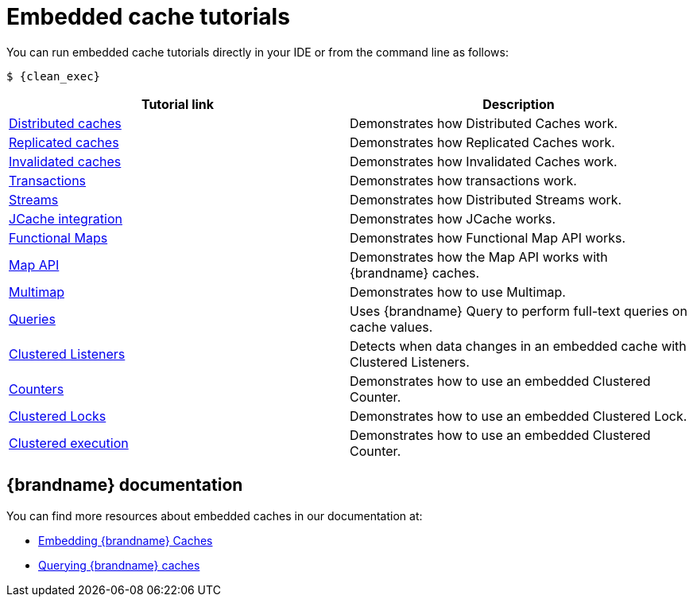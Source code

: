 [id='embedded-tutorials_{context}']
= Embedded cache tutorials

You can run embedded cache tutorials directly in your IDE or from the command line as follows:

[source,bash,options="nowrap",subs=attributes+]
----
$ {clean_exec}
----

[%header,cols=2*]
|===
|Tutorial link
|Description

|link:{repository}/infinispan-embedded/cache-distributed[Distributed caches]
|Demonstrates how Distributed Caches work.

|link:{repository}/infinispan-embedded/cache-replicated[Replicated caches]
|Demonstrates how Replicated Caches work.

|link:{repository}/infinispan-embedded/cache-invalidated[Invalidated caches]
|Demonstrates how Invalidated Caches work.

|link:{repository}/infinispan-embedded/transactions[Transactions]
|Demonstrates how transactions work.

|link:{repository}/infinispan-embedded/streams[Streams]
|Demonstrates how Distributed Streams work.

|link:{repository}/infinispan-embedded/jcache[JCache integration]
|Demonstrates how JCache works.

|link:{repository}/infinispan-embedded/functional[Functional Maps]
|Demonstrates how Functional Map API works.

|link:{repository}/infinispan-embedded/map[Map API]
|Demonstrates how the Map API works with {brandname} caches.

|link:{repository}/infinispan-embedded/multimap[Multimap]
|Demonstrates how to use Multimap.

|link:{repository}/infinispan-embedded/query[Queries]
|Uses {brandname} Query to perform full-text queries on cache values.

|link:{repository}/infinispan-embedded/listeners[Clustered Listeners]
|Detects when data changes in an embedded cache with Clustered Listeners.

|link:{repository}/infinispan-embedded/counter[Counters]
|Demonstrates how to use an embedded Clustered Counter.

|link:{repository}/infinispan-embedded/lock[Clustered Locks]
|Demonstrates how to use an embedded Clustered Lock.

|link:{repository}/infinispan-embedded/clusterexec[Clustered execution]
|Demonstrates how to use an embedded Clustered Counter.

ifdef::community[]
|link:{repository}/infinispan-embedded/kubernetes[Kubernetes]
|Demonstrates how to deploy {brandname} Embedded in Kubernetes.
However, the recommended way to use Kubernetes and {brandname} is the {brandname} Operator.
endif::community[]

|===

[discrete]
== {brandname} documentation

You can find more resources about embedded caches in our documentation at:

* link:{library_docs}[Embedding {brandname} Caches]
* link:{query_docs}[Querying {brandname} caches]
